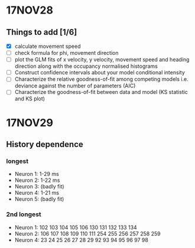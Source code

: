 #+STARTUP: entitiespretty

* 17NOV28
** Things to add [1/6]
- [X] calculate movement speed
- [ ] check formula for phi, movement direction
- [ ] plot the GLM fits of x velocity, y velocity, movement speed and heading direction along with the occupancy normalised histograms
- [ ] Construct confidence intervals about your model conditional intensity
- [ ] Characterize the relative goodness-of-fit among competing models i.e. deviance against the number of parameters (AIC)
- [ ] Characterize the goodness-of-fit between data and model (KS statistic and KS plot)
* 17NOV29
** History dependence
*** longest
- Neuron 1: 1-29 ms
- Neuron 2: 1-22 ms
- Neuron 3: (badly fit)
- Neuron 4: 1-21 ms
- Neuron 5: (badly fit)
*** 2nd longest
- Neuron 1: 102 103 104 105 106 130 131 132 133 134
- Neuron 2: 106 107 108 109 110 111 254 255 256 257 258 259
- Neuron 4: 23 24 25 26 27 28 29 92 93 94 95 96 97 98
